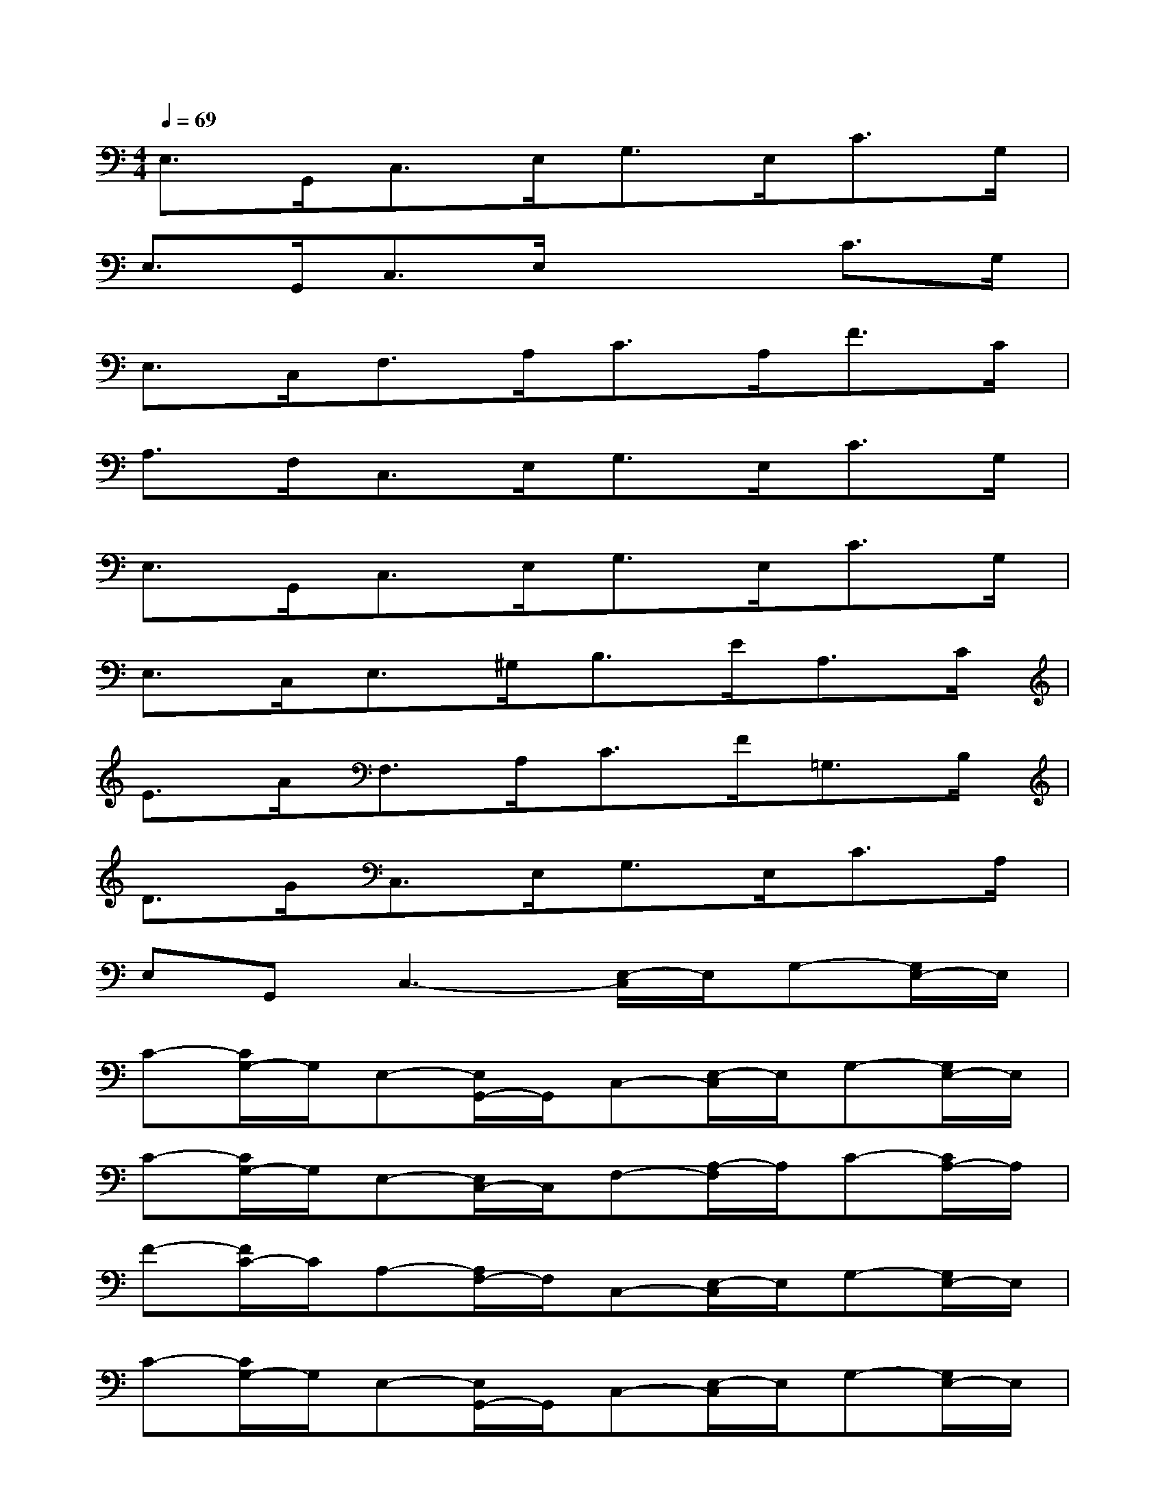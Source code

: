 X:1
T:
M:4/4
L:1/8
Q:1/4=69
K:C%0sharps
V:1
E,>G,,C,>E,G,>E,C>G,|
E,>G,,C,3/2E,/2x2C>G,|
E,>C,F,>A,C>A,F>C|
A,>F,C,>E,G,>E,C>G,|
E,>G,,C,>E,G,>E,C>G,|
E,>C,E,>^G,B,>EA,>C|
E>AF,>A,C>F=G,>B,|
D>GC,>E,G,>E,C>A,|
E,G,,C,3-[E,/2-C,/2]E,/2G,-[G,/2E,/2-]E,/2|
C-[C/2G,/2-]G,/2E,-[E,/2G,,/2-]G,,/2C,-[E,/2-C,/2]E,/2G,-[G,/2E,/2-]E,/2|
C-[C/2G,/2-]G,/2E,-[E,/2C,/2-]C,/2F,-[A,/2-F,/2]A,/2C-[C/2A,/2-]A,/2|
F-[F/2C/2-]C/2A,-[A,/2F,/2-]F,/2C,-[E,/2-C,/2]E,/2G,-[G,/2E,/2-]E,/2|
C-[C/2G,/2-]G,/2E,-[E,/2G,,/2-]G,,/2C,-[E,/2-C,/2]E,/2G,-[G,/2E,/2-]E,/2|
C-[C/2G,/2-]G,/2E,-[E,/2C,/2-]C,/2E,-[^G,/2-E,/2]^G,/2B,-[E/2-B,/2]E/2|
A,-[C/2-A,/2]C/2E-[A/2-E/2]A/2F,-[A,/2-F,/2]A,/2C-[F/2-C/2]F/2|
=G,-[B,/2-G,/2]B,/2D-[G/2-D/2]G/2C,-[E,/2-C,/2]E,/2G,-[G,/2E,/2-]E,/2
